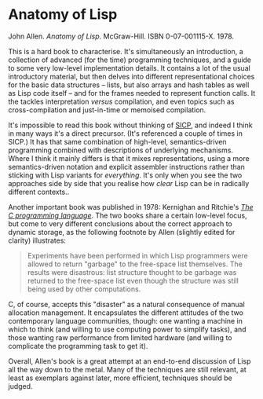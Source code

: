 # -*- org-attach-id-dir: "../../../../files/attachments"; -*-
#+BEGIN_COMMENT
.. title: Anatomy of Lisp
.. slug: anatomy-of-lisp
.. date: 2024-03-06 18:38:17 UTC
.. tags: project:lisp-bibliography, lisp, implementation-techiques
.. category:
.. link:
.. description:
.. type: text

#+END_COMMENT
* Anatomy of Lisp

  John Allen.  /Anatomy of Lisp/. McGraw-Hill. ISBN
  0-07-001115-X. 1978.

  This is a hard book to characterise. It's simultaneously an
  introduction, a collection of advanced (for the time) programming
  techniques, and a guide to some very low-level implementation
  details. It contains a lot of the usual introductory material, but
  then delves into different representational choices for the basic
  data structures -- lists, but also arrays and hash tables as well
  as Lisp code itself -- and for the frames needed to represent
  function calls. It the tackles interpretation /versus/
  compilation, and even topics such as cross-compilation and
  just-in-time or memoised compilation.

  It's impossible to read this book without thinking of [[link:/2024/01/27/structure-and-interpretation-of-computer-programs/][SICP]], and
  indeed I think in many ways it's a direct precursor. (It's
  referenced a couple of times in SICP.) It has that same
  combination of high-level, semantics-driven programming combined
  with descriptions of underlying mechanisms. Where I think it
  mainly differs is that it mixes representations, using a more
  semantics-driven notation and explicit assembler instructions
  rather than sticking with Lisp variants for /everything/. It's
  only when you see the two approaches side by side that you realise
  how /clear/ Lisp can be in radically different contexts..

  Another important book was published in 1978: Kernighan and
  Ritchie's /[[https://en.wikipedia.org/wiki/The_C_Programming_Language][The C programming language]]/. The two books share a
  certain low-level focus, but come to very different conclusions
  about the correct approach to dynamic storage, as the following
  footnote by Allen (slightly edited for clarity) illustrates:

  #+begin_quote
  Experiments have been performed in which Lisp programmers were
  allowed to return "garbage" to the free-space list themselves. The
  results were disastrous: list structure thought to be garbage was
  returned to the free-space list even though the structure was
  still being used by other computations.
  #+end_quote

  C, of course, accepts this "disaster" as a natural consequence of
  manual allocation management. It encapsulates the different
  attitudes of the two contemporary language communities, though:
  one wanting a machine in which to think (and willing to use
  computing power to simplify tasks), and those wanting raw
  performance from limited hardware (and willing to complicate the
  programming task to get it).

  Overall, Allen's book is a great attempt at an end-to-end
  discussion of Lisp all the way down to the metal. Many of the
  techniques are still relevant, at least as exemplars against
  later, more efficient, techniques should be judged.
